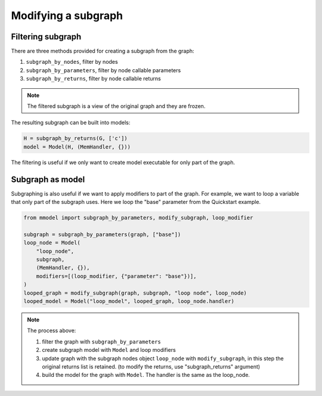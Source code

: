 Modifying a subgraph
=====================

Filtering subgraph
--------------------

There are three methods provided for creating a subgraph from the graph:

1. ``subgraph_by_nodes``, filter by nodes
2. ``subgraph_by_parameters``, filter by node callable parameters
3. ``subgraph_by_returns``, filter by node callable returns

.. Note::
    
    The filtered subgraph is a view of the original graph and they are
    frozen.

The resulting subgraph can be built into models:

.. code-block:: python

    H = subgraph_by_returns(G, ['c'])
    model = Model(H, (MemHandler, {}))
 
The filtering is useful if we only want to create model executable for
only part of the graph.

Subgraph as model
------------------

Subgraphing is also useful if we want to apply modifiers to part of the
graph. For example, we want to loop a variable that only part of the subgraph
uses. Here we loop the "base" parameter from the Quickstart example.

.. code-block:: python

    from mmodel import subgraph_by_parameters, modify_subgraph, loop_modifier

    subgraph = subgraph_by_parameters(graph, ["base"])
    loop_node = Model(
        "loop_node",
        subgraph,
        (MemHandler, {}),
        modifiers=[(loop_modifier, {"parameter": "base"})],
    )
    looped_graph = modify_subgraph(graph, subgraph, "loop node", loop_node)
    looped_model = Model("loop_model", looped_graph, loop_node.handler)

.. note::

    The process above: 

    1. filter the graph with ``subgraph_by_parameters``
    2. create subgraph model with ``Model`` and loop modifiers  
    3. update graph with the subgraph nodes object ``loop_node`` with
       ``modify_subgraph``, in this step the original returns list is retained.
       (to modify the returns, use "subgraph_returns" argument)
    4. build the model for the graph with ``Model``. The handler is the same as
       the loop_node.
